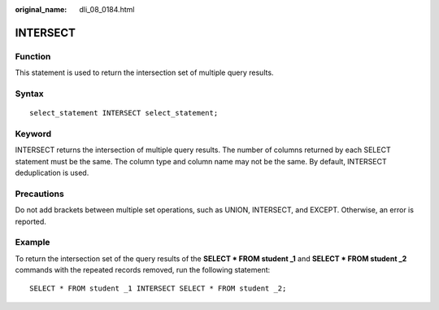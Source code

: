 :original_name: dli_08_0184.html

.. _dli_08_0184:

INTERSECT
=========

Function
--------

This statement is used to return the intersection set of multiple query results.

Syntax
------

::

   select_statement INTERSECT select_statement;

Keyword
-------

INTERSECT returns the intersection of multiple query results. The number of columns returned by each SELECT statement must be the same. The column type and column name may not be the same. By default, INTERSECT deduplication is used.

Precautions
-----------

Do not add brackets between multiple set operations, such as UNION, INTERSECT, and EXCEPT. Otherwise, an error is reported.

Example
-------

To return the intersection set of the query results of the **SELECT \* FROM student \_1** and **SELECT \* FROM student \_2** commands with the repeated records removed, run the following statement:

::

   SELECT * FROM student _1 INTERSECT SELECT * FROM student _2;
